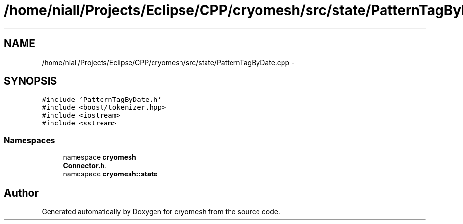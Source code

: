 .TH "/home/niall/Projects/Eclipse/CPP/cryomesh/src/state/PatternTagByDate.cpp" 3 "Tue Mar 6 2012" "cryomesh" \" -*- nroff -*-
.ad l
.nh
.SH NAME
/home/niall/Projects/Eclipse/CPP/cryomesh/src/state/PatternTagByDate.cpp \- 
.SH SYNOPSIS
.br
.PP
\fC#include 'PatternTagByDate\&.h'\fP
.br
\fC#include <boost/tokenizer\&.hpp>\fP
.br
\fC#include <iostream>\fP
.br
\fC#include <sstream>\fP
.br

.SS "Namespaces"

.in +1c
.ti -1c
.RI "namespace \fBcryomesh\fP"
.br
.RI "\fI\fBConnector\&.h\fP\&. \fP"
.ti -1c
.RI "namespace \fBcryomesh::state\fP"
.br
.in -1c
.SH "Author"
.PP 
Generated automatically by Doxygen for cryomesh from the source code\&.
